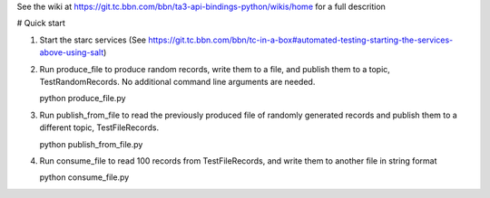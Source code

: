 See the wiki at https://git.tc.bbn.com/bbn/ta3-api-bindings-python/wikis/home for a full descrition

# Quick start

1. Start the starc services (See https://git.tc.bbn.com/bbn/tc-in-a-box#automated-testing-starting-the-services-above-using-salt)

2. Run produce_file to produce random records, write them to a file, and publish them to a topic, TestRandomRecords.  No additional command line arguments are needed.

   python produce_file.py

3. Run publish_from_file to read the previously produced file of randomly generated records and publish them to a different topic, TestFileRecords.

   python publish_from_file.py

4. Run consume_file to read 100 records from TestFileRecords, and write them to another file in string format

   python consume_file.py
